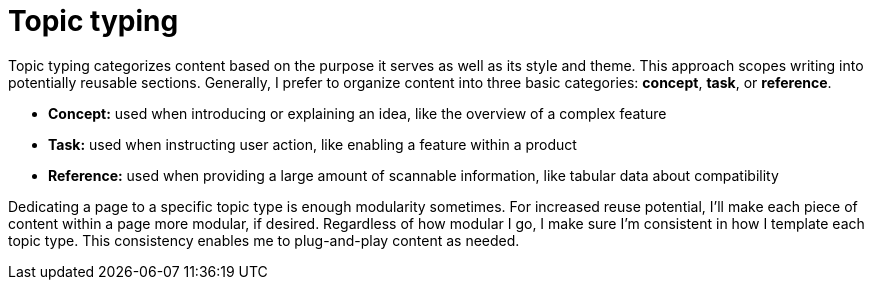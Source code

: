 = Topic typing

Topic typing categorizes content based on the purpose it serves as well as its style and theme. This approach scopes writing into potentially reusable sections. Generally, I prefer to organize content into three basic categories: *concept*, *task*, or *reference*.

* *Concept:* used when introducing or explaining an idea, like the overview of a complex feature
* *Task:* used when instructing user action, like enabling a feature within a product
* *Reference:* used when providing a large amount of scannable information, like tabular data about compatibility

Dedicating a page to a specific topic type is enough modularity sometimes. For increased reuse potential, I'll make each piece of content within a page more modular, if desired. Regardless of how modular I go, I make sure I'm consistent in how I template each topic type. This consistency enables me to plug-and-play content as needed.
